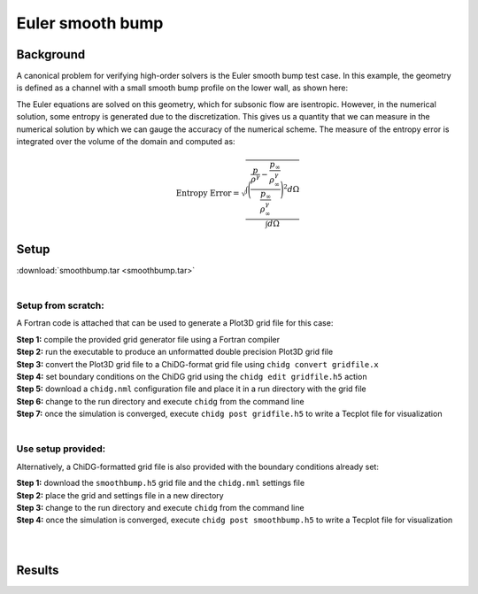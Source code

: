 .. _example_smoothbump:

=================
Euler smooth bump
=================


----------
Background
----------
A canonical problem for verifying high-order solvers is the Euler smooth bump test case. 
In this example, the geometry is defined as a channel with a small smooth bump profile 
on the lower wall, as shown here:

.. image:: smoothbump_geometry.png
    :width: 500px
    :align: center


The Euler equations are solved on this geometry, which for subsonic flow are isentropic.
However, in the numerical solution, some entropy is generated due to the discretization.
This gives us a quantity that we can measure in the numerical solution by which we can
gauge the accuracy of the numerical scheme. The measure of the entropy error is integrated 
over the volume of the domain and computed as:

.. math:: 

    \text{Entropy Error} = \sqrt{  \frac{\int\Bigg( \frac{ \frac{p}{\rho^\gamma} - \frac{p_\infty}{\rho_\infty^\gamma}
                                                         }
                                                         { \frac{p_\infty}{\rho_\infty^\gamma}     } \Bigg)^2 d\Omega}
                                                         {     \int d\Omega }}




------
Setup
------

| :download:`smoothbump.tar <smoothbump.tar>`
|

Setup from scratch:
-------------------
A Fortran code is attached that can be used to generate a Plot3D grid file for this case:


.. | :download:`smoothbump_generator.f90 <grids/smoothbump_generator.f90>`
.. | :download:`chidg.nml <grids/chidg.nml>`
.. |


| **Step 1:** compile the provided grid generator file using a Fortran compiler
| **Step 2:** run the executable to produce an unformatted double precision Plot3D grid file
| **Step 3:** convert the Plot3D grid file to a ChiDG-format grid file using ``chidg convert gridfile.x``
| **Step 4:** set boundary conditions on the ChiDG grid using the ``chidg edit gridfile.h5`` action
| **Step 5:** download a ``chidg.nml`` configuration file and place it in a run directory with the grid file
| **Step 6:** change to the run directory and execute ``chidg`` from the command line
| **Step 7:** once the simulation is converged, execute ``chidg post gridfile.h5`` to write a Tecplot file for visualization
|


Use setup provided:
-------------------
Alternatively, a ChiDG-formatted grid file is also provided with the boundary 
conditions already set:

.. | :download:`smoothbump.h5 <grids/smoothbump.h5>`
.. | :download:`chidg.nml <grids/chidg.nml>`
.. |

| **Step 1:** download the ``smoothbump.h5`` grid file and the ``chidg.nml`` settings file
| **Step 2:** place the grid and settings file in a new directory
| **Step 3:** change to the run directory and execute ``chidg`` from the command line
| **Step 4:** once the simulation is converged, execute ``chidg post smoothbump.h5`` to write a Tecplot file for visualization
|
|




-------
Results
-------

.. image:: smoothbump_cp_contours.png
    :width: 80 %
    :align: center

.. image:: smoothbump_verification.png
    :width: 80 %
    :align: center


